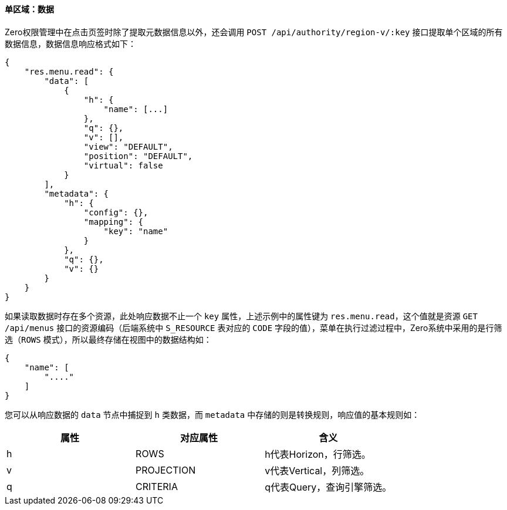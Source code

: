 ifndef::imagesdir[:imagesdir: ../images]
:data-uri:

==== 单区域：数据

Zero权限管理中在点击页签时除了提取元数据信息以外，还会调用 `POST /api/authority/region-v/:key` 接口提取单个区域的所有数据信息，数据信息响应格式如下：

[source,json]
----
{
    "res.menu.read": {
        "data": [
            {
                "h": {
                    "name": [...]
                },
                "q": {},
                "v": [],
                "view": "DEFAULT",
                "position": "DEFAULT",
                "virtual": false
            }
        ],
        "metadata": {
            "h": {
                "config": {},
                "mapping": {
                    "key": "name"
                }
            },
            "q": {},
            "v": {}
        }
    }
}
----

如果读取数据时存在多个资源，此处响应数据不止一个 `key` 属性，上述示例中的属性键为 `res.menu.read`，这个值就是资源 `GET /api/menus` 接口的资源编码（后端系统中 `S_RESOURCE` 表对应的 `CODE` 字段的值），菜单在执行过滤过程中，Zero系统中采用的是行筛选（`ROWS` 模式），所以最终存储在视图中的数据结构如：

[source,json]
----
{
    "name": [
        "...."
    ]
}
----

您可以从响应数据的 `data` 节点中捕捉到 `h` 类数据，而 `metadata` 中存储的则是转换规则，响应值的基本规则如：

[options="header"]
|====
|属性|对应属性|含义
|h|ROWS|h代表Horizon，行筛选。
|v|PROJECTION|v代表Vertical，列筛选。
|q|CRITERIA|q代表Query，查询引擎筛选。
|====